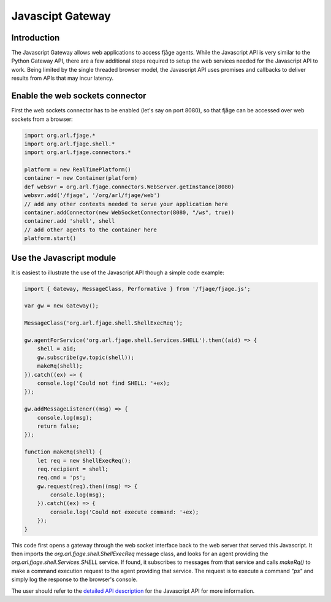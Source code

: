 Javascipt Gateway
=================

Introduction
------------

The Javascript Gateway allows web applications to access fjåge agents. While the Javascript API is very similar to the Python Gateway API, there are a few additional steps required to setup the web services needed for the Javascript API to work. Being limited by the single threaded browser model, the Javascript API uses promises and callbacks to deliver results from APIs that may incur latency.

Enable the web sockets connector
--------------------------------

First the web sockets connector has to be enabled (let's say on port 8080), so that fjåge can be accessed over web sockets from a browser:

.. code-block:: groovy

    import org.arl.fjage.*
    import org.arl.fjage.shell.*
    import org.arl.fjage.connectors.*

    platform = new RealTimePlatform()
    container = new Container(platform)
    def websvr = org.arl.fjage.connectors.WebServer.getInstance(8080)
    websvr.add('/fjage', '/org/arl/fjage/web')
    // add any other contexts needed to serve your application here
    container.addConnector(new WebSocketConnector(8080, "/ws", true))
    container.add 'shell', shell
    // add other agents to the container here
    platform.start()

Use the Javascript module
-------------------------

It is easiest to illustrate the use of the Javascript API though a simple code example:

.. code-block:: javascript

    import { Gateway, MessageClass, Performative } from '/fjage/fjage.js';

    var gw = new Gateway();

    MessageClass('org.arl.fjage.shell.ShellExecReq');

    gw.agentForService('org.arl.fjage.shell.Services.SHELL').then((aid) => {
        shell = aid;
        gw.subscribe(gw.topic(shell));
        makeRq(shell);
    }).catch((ex) => {
        console.log('Could not find SHELL: '+ex);
    });

    gw.addMessageListener((msg) => {
        console.log(msg);
        return false;
    });

    function makeRq(shell) {
        let req = new ShellExecReq();
        req.recipient = shell;
        req.cmd = 'ps';
        gw.request(req).then((msg) => {
            console.log(msg);
        }).catch((ex) => {
            console.log('Could not execute command: '+ex);
        });
    }

This code first opens a gateway through the web socket interface back to the web server that served this Javascript. It then imports the `org.arl.fjage.shell.ShellExecReq` message class, and looks for an agent providing the `org.arl.fjage.shell.Services.SHELL` service. If found, it subscribes to messages from that service and calls `makeRq()` to make a command execution request to the agent providing that service. The request is to execute a command `"ps"` and simply log the response to the browser's console.

The user should refer to the `detailed API description <http://org-arl.github.io/fjage/jsdoc/>`_ for the Javascript API for more information.
